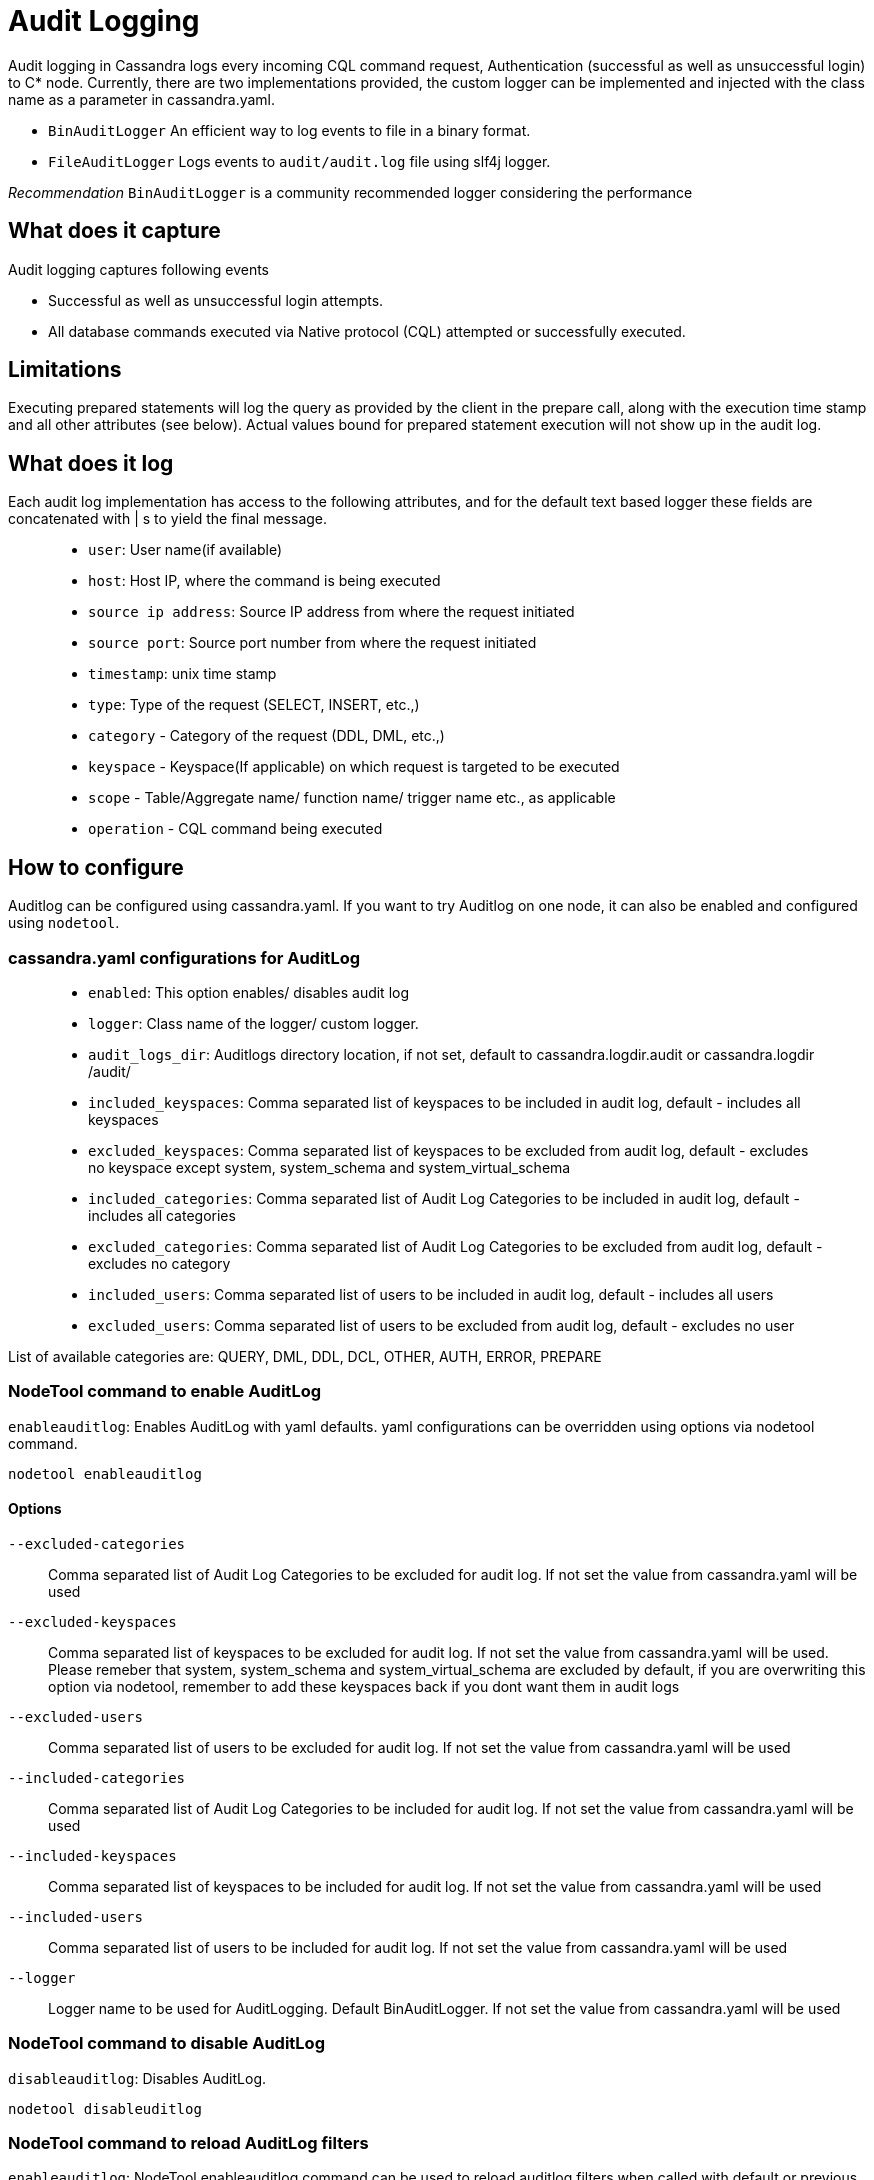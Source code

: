 = Audit Logging

Audit logging in Cassandra logs every incoming CQL command request,
Authentication (successful as well as unsuccessful login) to C* node.
Currently, there are two implementations provided, the custom logger can
be implemented and injected with the class name as a parameter in
cassandra.yaml.

* `BinAuditLogger` An efficient way to log events to file in a binary
format.
* `FileAuditLogger` Logs events to `audit/audit.log` file using slf4j
logger.

_Recommendation_ `BinAuditLogger` is a community recommended logger
considering the performance

== What does it capture

Audit logging captures following events

* Successful as well as unsuccessful login attempts.
* All database commands executed via Native protocol (CQL) attempted or
successfully executed.

== Limitations

Executing prepared statements will log the query as provided by the
client in the prepare call, along with the execution time stamp and all
other attributes (see below). Actual values bound for prepared statement
execution will not show up in the audit log.

== What does it log

Each audit log implementation has access to the following attributes,
and for the default text based logger these fields are concatenated with
[.title-ref]#|# s to yield the final message.

____
* `user`: User name(if available)
* `host`: Host IP, where the command is being executed
* `source ip address`: Source IP address from where the request
initiated
* `source port`: Source port number from where the request initiated
* `timestamp`: unix time stamp
* `type`: Type of the request (SELECT, INSERT, etc.,)
* `category` - Category of the request (DDL, DML, etc.,)
* `keyspace` - Keyspace(If applicable) on which request is targeted to
be executed
* `scope` - Table/Aggregate name/ function name/ trigger name etc., as
applicable
* `operation` - CQL command being executed
____

== How to configure

Auditlog can be configured using cassandra.yaml. If you want to try
Auditlog on one node, it can also be enabled and configured using
`nodetool`.

=== cassandra.yaml configurations for AuditLog

____
* `enabled`: This option enables/ disables audit log
* `logger`: Class name of the logger/ custom logger.
* `audit_logs_dir`: Auditlogs directory location, if not set, default to
[.title-ref]#cassandra.logdir.audit# or [.title-ref]#cassandra.logdir# +
/audit/
* `included_keyspaces`: Comma separated list of keyspaces to be included
in audit log, default - includes all keyspaces
* `excluded_keyspaces`: Comma separated list of keyspaces to be excluded
from audit log, default - excludes no keyspace except
[.title-ref]#system#, [.title-ref]#system_schema# and
[.title-ref]#system_virtual_schema#
* `included_categories`: Comma separated list of Audit Log Categories to
be included in audit log, default - includes all categories
* `excluded_categories`: Comma separated list of Audit Log Categories to
be excluded from audit log, default - excludes no category
* `included_users`: Comma separated list of users to be included in
audit log, default - includes all users
* `excluded_users`: Comma separated list of users to be excluded from
audit log, default - excludes no user
____

List of available categories are: QUERY, DML, DDL, DCL, OTHER, AUTH,
ERROR, PREPARE

=== NodeTool command to enable AuditLog

`enableauditlog`: Enables AuditLog with yaml defaults. yaml
configurations can be overridden using options via nodetool command.

[source,none]
----
nodetool enableauditlog
----

==== Options

`--excluded-categories`::
  Comma separated list of Audit Log Categories to be excluded for audit
  log. If not set the value from cassandra.yaml will be used
`--excluded-keyspaces`::
  Comma separated list of keyspaces to be excluded for audit log. If not
  set the value from cassandra.yaml will be used. Please remeber that
  [.title-ref]#system#, [.title-ref]#system_schema# and
  [.title-ref]#system_virtual_schema# are excluded by default, if you
  are overwriting this option via nodetool, remember to add these
  keyspaces back if you dont want them in audit logs
`--excluded-users`::
  Comma separated list of users to be excluded for audit log. If not set
  the value from cassandra.yaml will be used
`--included-categories`::
  Comma separated list of Audit Log Categories to be included for audit
  log. If not set the value from cassandra.yaml will be used
`--included-keyspaces`::
  Comma separated list of keyspaces to be included for audit log. If not
  set the value from cassandra.yaml will be used
`--included-users`::
  Comma separated list of users to be included for audit log. If not set
  the value from cassandra.yaml will be used
`--logger`::
  Logger name to be used for AuditLogging. Default BinAuditLogger. If
  not set the value from cassandra.yaml will be used

=== NodeTool command to disable AuditLog

`disableauditlog`: Disables AuditLog.

[source,none]
----
nodetool disableuditlog
----

=== NodeTool command to reload AuditLog filters

`enableauditlog`: NodeTool enableauditlog command can be used to reload
auditlog filters when called with default or previous `loggername` and
updated filters

E.g.,

[source,none]
----
nodetool enableauditlog --loggername <Default/ existing loggerName> --included-keyspaces <New Filter values>
----

== View the contents of AuditLog Files

`auditlogviewer` is the new tool introduced to help view the contents of
binlog file in human readable text format.

[source,none]
----
auditlogviewer <path1> [<path2>...<pathN>] [options]
----

=== Options

`-f,--follow`::
  Upon reacahing the end of the log continue indefinitely;;
    waiting for more records
`-r,--roll_cycle`::
  How often to roll the log file was rolled. May be;;
    necessary for Chronicle to correctly parse file names. (MINUTELY,
    HOURLY, DAILY). Default HOURLY.
`-h,--help`::
  display this help message

For example, to dump the contents of audit log files on the console

[source,none]
----
auditlogviewer /logs/cassandra/audit
----

=== Sample output

[source,none]
----
LogMessage: user:anonymous|host:localhost/X.X.X.X|source:/X.X.X.X|port:60878|timestamp:1521158923615|type:USE_KS|category:DDL|ks:dev1|operation:USE "dev1"
----

== Configuring BinAuditLogger

To use `BinAuditLogger` as a logger in AuditLogging, set the logger to
`BinAuditLogger` in cassandra.yaml under `audit_logging_options`
section. `BinAuditLogger` can be futher configued using its advanced
options in cassandra.yaml.

=== Adcanced Options for BinAuditLogger

`block`::
  Indicates if the AuditLog should block if the it falls behind or
  should drop audit log records. Default is set to `true` so that
  AuditLog records wont be lost
`max_queue_weight`::
  Maximum weight of in memory queue for records waiting to be written to
  the audit log file before blocking or dropping the log records.
  Default is set to `256 * 1024 * 1024`
`max_log_size`::
  Maximum size of the rolled files to retain on disk before deleting the
  oldest file. Default is set to `16L * 1024L * 1024L * 1024L`
`roll_cycle`::
  How often to roll Audit log segments so they can potentially be
  reclaimed. Available options are: MINUTELY, HOURLY, DAILY,
  LARGE_DAILY, XLARGE_DAILY, HUGE_DAILY.For more options, refer:
  net.openhft.chronicle.queue.RollCycles. Default is set to `"HOURLY"`

== Configuring FileAuditLogger

To use `FileAuditLogger` as a logger in AuditLogging, apart from setting
the class name in cassandra.yaml, following configuration is needed to
have the audit log events to flow through separate log file instead of
system.log

[source,xml]
----
<!-- Audit Logging (FileAuditLogger) rolling file appender to audit.log -->
<appender name="AUDIT" class="ch.qos.logback.core.rolling.RollingFileAppender">
  <file>${cassandra.logdir}/audit/audit.log</file>
  <rollingPolicy class="ch.qos.logback.core.rolling.SizeAndTimeBasedRollingPolicy">
    <!-- rollover daily -->
    <fileNamePattern>${cassandra.logdir}/audit/audit.log.%d{yyyy-MM-dd}.%i.zip</fileNamePattern>
    <!-- each file should be at most 50MB, keep 30 days worth of history, but at most 5GB -->
    <maxFileSize>50MB</maxFileSize>
    <maxHistory>30</maxHistory>
    <totalSizeCap>5GB</totalSizeCap>
  </rollingPolicy>
  <encoder>
    <pattern>%-5level [%thread] %date{ISO8601} %F:%L - %msg%n</pattern>
  </encoder>
</appender>

<!-- Audit Logging additivity to redirect audt logging events to audit/audit.log -->
<logger name="org.apache.cassandra.audit" additivity="false" level="INFO">
    <appender-ref ref="AUDIT"/>
</logger>
----
